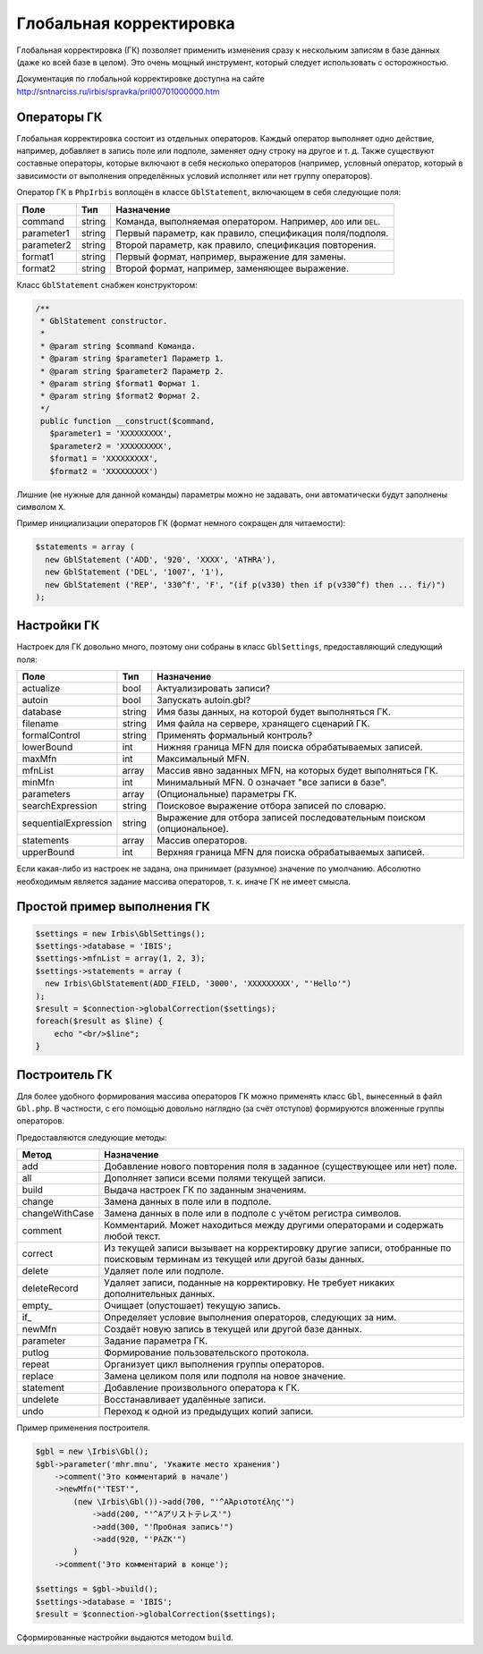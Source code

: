 ========================
Глобальная корректировка
========================

Глобальная корректировка (ГК) позволяет применить изменения сразу к нескольким записям в базе данных (даже ко всей базе в целом). Это очень мощный инструмент, который следует использовать с осторожностью.

Документация по глобальной корректировке доступна на сайте http://sntnarciss.ru/irbis/spravka/pril00701000000.htm

Операторы ГК
============

Глобальная корректировка состоит из отдельных операторов. Каждый оператор выполняет одно действие, например, добавляет в запись поле или подполе, заменяет одну строку на другое и т. д. Также существуют составные операторы, которые включают в себя несколько операторов (например, условный оператор, который в зависимости от выполнения определённых условий исполняет или нет группу операторов).
 
Оператор ГК в ``PhpIrbis`` воплощён в классе ``GblStatement``, включающем в себя следующие поля:

=========== ======== =================================================================
Поле         Тип      Назначение
=========== ======== =================================================================
command      string   Команда, выполняемая оператором. Например, ``ADD`` или ``DEL``.
parameter1   string   Первый параметр, как правило, спецификация поля/подполя.
parameter2   string   Второй параметр, как правило, спецификация повторения.
format1      string   Первый формат, например, выражение для замены.
format2      string   Второй формат, например, заменяющее выражение.
=========== ======== =================================================================

Класс ``GblStatement`` снабжен конструктором:

.. code-block:: php

     /**
      * GblStatement constructor.
      *
      * @param string $command Команда.
      * @param string $parameter1 Параметр 1.
      * @param string $parameter2 Параметр 2.
      * @param string $format1 Формат 1.
      * @param string $format2 Формат 2.
      */
      public function __construct($command,
        $parameter1 = 'XXXXXXXXX',
        $parameter2 = 'XXXXXXXXX',
        $format1 = 'XXXXXXXXX',
        $format2 = 'XXXXXXXXX')


Лишние (не нужные для данной команды) параметры можно не задавать, они автоматически будут заполнены символом
``X``.

Пример инициализации операторов ГК (формат немного сокращен для читаемости):

.. code-block:: php

    $statements = array (
      new GblStatement ('ADD', '920', 'XXXX', 'ATHRA'),
      new GblStatement ('DEL', '1007', '1'),
      new GblStatement ('REP', '330^f', 'F', "(if p(v330) then if p(v330^f) then ... fi/)")
    );


Настройки ГК
============

Настроек для ГК довольно много, поэтому они собраны в класс ``GblSettings``, предоставляющий следующий поля:

===================== ======== =======================================================================
Поле                   Тип      Назначение
===================== ======== =======================================================================
actualize              bool     Актуализировать записи?
autoin                 bool     Запускать autoin.gbl?
database               string   Имя базы данных, на которой будет выполняться ГК.
filename               string   Имя файла на сервере, хранящего сценарий ГК.
formalControl          string   Применять формальный контроль?
lowerBound             int      Нижняя граница MFN для поиска обрабатываемых записей.
maxMfn                 int      Максимальный MFN.
mfnList                array    Массив явно заданных MFN, на которых будет выполняться ГК.
minMfn                 int      Минимальный MFN. 0 означает "все записи в базе".
parameters             array    (Опциональные) параметры ГК.
searchExpression       string   Поисковое выражение отбора записей по словарю.
sequentialExpression   string   Выражение для отбора записей последовательным поиском (опциональное).
statements             array    Массив операторов.
upperBound             int      Верхняя граница MFN для поиска обрабатываемых записей.
===================== ======== =======================================================================

Если какая-либо из настроек не задана, она принимает (разумное) значение по умолчанию. Абсолютно необходимым является задание массива операторов, т. к. иначе ГК не имеет смысла. 

Простой пример выполнения ГК
============================

.. code-block:: php

    $settings = new Irbis\GblSettings();
    $settings->database = 'IBIS';
    $settings->mfnList = array(1, 2, 3);
    $settings->statements = array (
      new Irbis\GblStatement(ADD_FIELD, '3000', 'XXXXXXXXX', "'Hello'")
    );
    $result = $connection->globalCorrection($settings);
    foreach($result as $line) {
        echo "<br/>$line";
    }


Построитель ГК
==============

Для более удобного формирования массива операторов ГК можно применять класс ``Gbl``, вынесенный в файл ``Gbl.php``. В частности, с его помощью довольно наглядно (за счёт отступов) формируются вложенные группы операторов.

Предоставляются следующие методы:

============== ========================================================================================
Метод           Назначение
============== ========================================================================================
add             Добавление нового повторения поля в заданное (существующее или нет) поле.
all             Дополняет записи всеми полями текущей записи.
build           Выдача настроек ГК по заданным значениям.
change          Замена данных в поле или в подполе.
changeWithCase  Замена данных в поле или в подполе с учётом регистра символов.
comment         Комментарий. Может находиться между другими операторами и содержать любой текст.
correct         Из текущей записи вызывает на корректировку другие записи, отобранные по поисковым терминам  из текущей или другой базы данных.
delete          Удаляет поле или подполе.
deleteRecord    Удаляет записи, поданные на корректировку. Не требует никаких дополнительных данных.
empty\_          Очищает (опустошает) текущую запись.
if\_             Определяет условие выполнения операторов, следующих за ним.
newMfn          Создаёт новую запись в текущей или другой базе данных.
parameter       Задание параметра ГК.
putlog          Формирование пользовательского протокола.
repeat          Организует цикл выполнения группы операторов.
replace         Замена целиком поля или подполя на новое значение.
statement       Добавление произвольного оператора к ГК.
undelete        Восстанавливает удалённые записи.
undo            Переход к одной из предыдущих копий записи.
============== ========================================================================================

Пример применения построителя.

.. code-block:: php

    $gbl = new \Irbis\Gbl();
    $gbl->parameter('mhr.mnu', 'Укажите место хранения')
        ->comment('Это комментарий в начале')
        ->newMfn("'TEST'",
            (new \Irbis\Gbl())->add(700, "'^AἈριστοτέλης'")
                ->add(200, "'^Aアリストテレス'")
                ->add(300, "'Пробная запись'")
                ->add(920, "'PAZK'")
            )
        ->comment('Это комментарий в конце');

    $settings = $gbl->build();
    $settings->database = 'IBIS';
    $result = $connection->globalCorrection($settings);


Сформированные настройки выдаются методом ``build``.
